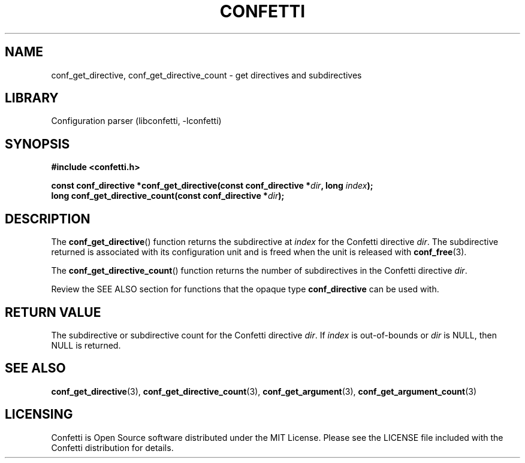 .\" Permission is granted to make and distribute verbatim copies of this
.\" manual provided the copyright notice and this permission notice are
.\" preserved on all copies.
.\"
.\" Permission is granted to copy and distribute modified versions of this
.\" manual under the conditions for verbatim copying, provided that the
.\" entire resulting derived work is distributed under the terms of a
.\" permission notice identical to this one.
.\" --------------------------------------------------------------------------
.TH "CONFETTI" "3" "April 9th 2025" "Confetti 0.6.0"
.SH NAME
conf_get_directive, conf_get_directive_count \- get directives and subdirectives
.\" --------------------------------------------------------------------------
.SH LIBRARY
Configuration parser (libconfetti, -lconfetti)
.\" --------------------------------------------------------------------------
.SH SYNOPSIS
.nf
.B #include <confetti.h>
.PP
.BI "const conf_directive *conf_get_directive(const conf_directive *" dir ", long " index ");"
.BI "long conf_get_directive_count(const conf_directive *" dir ");"
.fi
.\" --------------------------------------------------------------------------
.SH DESCRIPTION
The \fBconf_get_directive\fR() function returns the subdirective at \fIindex\fR for the Confetti directive \fIdir\fR.
The subdirective returned is associated with its configuration unit and is freed when the unit is released with \fBconf_free\fR(3).
.PP
The \fBconf_get_directive_count\fR() function returns the number of subdirectives in the Confetti directive \fIdir\fR.
.PP
Review the SEE ALSO section for functions that the opaque type \fBconf_directive\fR can be used with.
.\" --------------------------------------------------------------------------
.SH RETURN VALUE
The subdirective or subdirective count for the Confetti directive \fIdir\fR.
If \fIindex\fR is out-of-bounds or \fIdir\fR is NULL, then NULL is returned.
.\" --------------------------------------------------------------------------
.SH SEE ALSO
.BR conf_get_directive (3),
.BR conf_get_directive_count (3),
.BR conf_get_argument (3),
.BR conf_get_argument_count (3)
.\" --------------------------------------------------------------------------
.SH LICENSING
Confetti is Open Source software distributed under the MIT License.
Please see the LICENSE file included with the Confetti distribution for details.

